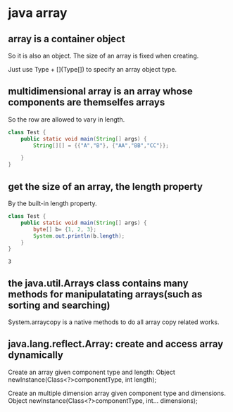 * java array
** array is a container object
   So it is also an object.
   The size of an array is fixed when creating.

   Just use Type + [](Type[]) to specify an array object type.
** multidimensional array is an array whose components are themselfes arrays
   So the row are allowed to vary in length.
   #+begin_src java :classname Test
class Test {
    public static void main(String[] args) {
        String[][] = {{"A","B"}, {"AA","BB","CC"}};

    }
}
   #+end_src
** get the size of an array, the length property
   By the built-in length property.
   #+begin_src java :classname Test
   class Test {
       public static void main(String[] args) {
           byte[] b= {1, 2, 3};
           System.out.println(b.length);
       }
   }
   #+end_src

   #+RESULTS:
   : 3
** the java.util.Arrays class contains many methods for manipulatating arrays(such as sorting and searching)
   System.arraycopy is a native methods to do all array copy related works.
** java.lang.reflect.Array: create and access array dynamically
   Create an array given component type and length:
   Object newInstance(Class<?>componentType, int length);

   Create an multiple dimension array given component type and dimensions.
   Object newInstance(Class<?>componentType, int... dimensions);
   
   